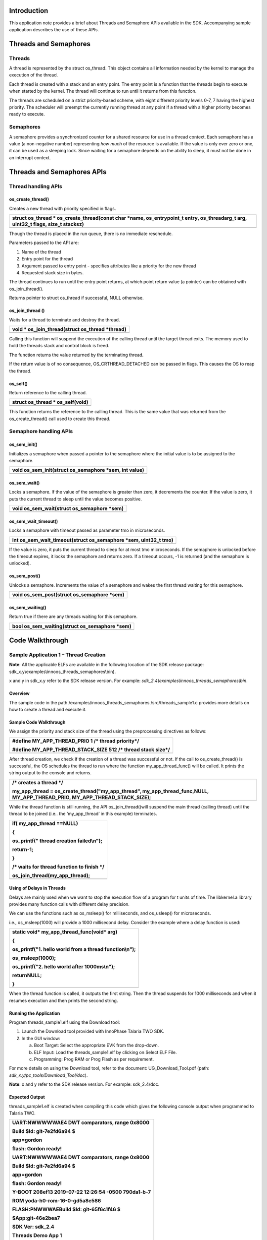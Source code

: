 Introduction
============

This application note provides a brief about Threads and Semaphore APIs
available in the SDK. Accompanying sample application describes the use
of these APIs.

Threads and Semaphores
======================

Threads
-------

A thread is represented by the struct os_thread. This object contains
all information needed by the kernel to manage the execution of the
thread.

Each thread is created with a stack and an entry point. The entry point
is a function that the threads begin to execute when started by the
kernel. The thread will continue to run until it returns from this
function.

The threads are scheduled on a strict priority-based scheme, with eight
different priority levels 0-7, 7 having the highest priority. The
scheduler will preempt the currently running thread at any point if a
thread with a higher priority becomes ready to execute.

Semaphores
----------

A semaphore provides a synchronized counter for a shared resource for
use in a thread context. Each semaphore has a value (a non-negative
number) representing *how much* of the resource is available. If the
value is only ever zero or one, it can be used as a sleeping lock. Since
waiting for a semaphore depends on the ability to sleep, it must not be
done in an interrupt context.

Threads and Semaphores APIs
===========================

Thread handling APIs
--------------------

os_create_thread()
~~~~~~~~~~~~~~~~~~

Creates a new thread with priority specified in flags.

+-----------------------------------------------------------------------+
| struct os_thread \* os_create_thread(const char \*name,               |
| os_entrypoint_t entry, os_threadarg_t arg, uint32_t flags, size_t     |
| stacksz)                                                              |
+=======================================================================+
+-----------------------------------------------------------------------+

Though the thread is placed in the run queue, there is no immediate
reschedule.

Parameters passed to the API are:

1. Name of the thread

2. Entry point for the thread

3. Argument passed to entry point - specifies attributes like a priority
   for the new thread

4. Requested stack size in bytes.

The thread continues to run until the entry point returns, at which
point return value (a pointer) can be obtained with os_join_thread().

Returns pointer to struct os_thread if successful, NULL otherwise.

os_join_thread ()
~~~~~~~~~~~~~~~~~

Waits for a thread to terminate and destroy the thread.

+-----------------------------------------------------------------------+
| void \* os_join_thread(struct os_thread \*thread)                     |
+=======================================================================+
+-----------------------------------------------------------------------+

Calling this function will suspend the execution of the calling thread
until the target thread exits. The memory used to hold the threads stack
and control block is freed.

The function returns the value returned by the terminating thread.

If the return value is of no consequence, OS_CRTHREAD_DETACHED can be
passed in flags. This causes the OS to reap the thread.

os_self()
~~~~~~~~~

Return reference to the calling thread.

+-----------------------------------------------------------------------+
| struct os_thread \* os_self(void)                                     |
+=======================================================================+
+-----------------------------------------------------------------------+

This function returns the reference to the calling thread. This is the
same value that was returned from the os_create_thread() call used to
create this thread.

Semaphore handling APIs
-----------------------

os_sem_init()
~~~~~~~~~~~~~

Initializes a semaphore when passed a pointer to the semaphore where the
initial value is to be assigned to the semaphore.

+-----------------------------------------------------------------------+
| void os_sem_init(struct os_semaphore \*sem, int value)                |
+=======================================================================+
+-----------------------------------------------------------------------+

os_sem_wait()
~~~~~~~~~~~~~

Locks a semaphore. If the value of the semaphore is greater than zero,
it decrements the counter. If the value is zero, it puts the current
thread to sleep until the value becomes positive.

+-----------------------------------------------------------------------+
| void os_sem_wait(struct os_semaphore \*sem)                           |
+=======================================================================+
+-----------------------------------------------------------------------+

os_sem_wait_timeout()
~~~~~~~~~~~~~~~~~~~~~

Locks a semaphore with timeout passed as parameter tmo in microseconds.

+-----------------------------------------------------------------------+
| int os_sem_wait_timeout(struct os_semaphore \*sem, uint32_t tmo)      |
+=======================================================================+
+-----------------------------------------------------------------------+

If the value is zero, it puts the current thread to sleep for at most
tmo microseconds. If the semaphore is unlocked before the timeout
expires, it locks the semaphore and returns zero. If a timeout occurs,
-1 is returned (and the semaphore is unlocked).

os_sem_post()
~~~~~~~~~~~~~

Unlocks a semaphore. Increments the value of a semaphore and wakes the
first thread waiting for this semaphore.

+-----------------------------------------------------------------------+
| void os_sem_post(struct os_semaphore \*sem)                           |
+=======================================================================+
+-----------------------------------------------------------------------+

os_sem_waiting()
~~~~~~~~~~~~~~~~

Return true if there are any threads waiting for this semaphore.

+-----------------------------------------------------------------------+
| bool os_sem_waiting(struct os_semaphore \*sem)                        |
+=======================================================================+
+-----------------------------------------------------------------------+

Code Walkthrough
================

Sample Application 1 – Thread Creation
--------------------------------------

**Note**: All the applicable ELFs are available in the following
location of the SDK release package:
sdk_x.y\\examples\\innoos_threads_semaphores\\bin).

x and y in sdk_x.y refer to the SDK release version. For example:
*sdk_2.4\\examples\\innoos_threads_semaphores\\bin*.

Overview
~~~~~~~~

The sample code in the path /examples/innoos_threads_semaphores
/src/threads_sample1.c provides more details on how to create a thread
and execute it.

Sample Code Walkthrough
~~~~~~~~~~~~~~~~~~~~~~~

We assign the priority and stack size of the thread using the
preprocessing directives as follows:

+-----------------------------------------------------------------------+
| #define MY_APP_THREAD_PRIO 1 /\* thread priority*/                    |
|                                                                       |
| #define MY_APP_THREAD_STACK_SIZE 512 /\* thread stack size*/          |
+=======================================================================+
+-----------------------------------------------------------------------+

After thread creation, we check if the creation of a thread was
successful or not. If the call to os_create_thread() is successful, the
OS schedules the thread to run where the function my_app_thread_func()
will be called. It prints the string output to the console and returns.

+-----------------------------------------------------------------------+
| /\* creates a thread \*/                                              |
|                                                                       |
| my_app_thread = os_create_thread("my_app_thread",                     |
| my_app_thread_func,NULL, MY_APP_THREAD_PRIO,                          |
| MY_APP_THREAD_STACK_SIZE);                                            |
+=======================================================================+
+-----------------------------------------------------------------------+

While the thread function is still running, the API os_join_thread()will
suspend the main thread (calling thread) until the thread to be joined
(i.e.. the ‘my_app_thread’ in this example) terminates.

+-----------------------------------------------------------------------+
| if( my_app_thread ==NULL)                                             |
|                                                                       |
| {                                                                     |
|                                                                       |
| os_printf(" thread creation failed\\n");                              |
|                                                                       |
| return-1;                                                             |
|                                                                       |
| }                                                                     |
|                                                                       |
| /\* waits for thread function to finish \*/                           |
|                                                                       |
| os_join_thread(my_app_thread);                                        |
+=======================================================================+
+-----------------------------------------------------------------------+

Using of Delays in Threads
~~~~~~~~~~~~~~~~~~~~~~~~~~

Delays are mainly used when we want to stop the execution flow of a
program for t units of time. The libkernel.a library provides many
function calls with different delay precision.

We can use the functions such as os_msleep() for milliseconds, and
os_usleep() for microseconds.

i.e., os_msleep(1000) will provide a 1000 millisecond delay. Consider
the example where a delay function is used:

+-----------------------------------------------------------------------+
| static void\* my_app_thread_func(void\* arg)                          |
|                                                                       |
| {                                                                     |
|                                                                       |
| os_printf("1. hello world from a thread function\\n");                |
|                                                                       |
| os_msleep(1000);                                                      |
|                                                                       |
| os_printf("2. hello world after 1000ms\\n");                          |
|                                                                       |
| returnNULL;                                                           |
|                                                                       |
| }                                                                     |
+=======================================================================+
+-----------------------------------------------------------------------+

When the thread function is called, it outputs the first string. Then
the thread suspends for 1000 milliseconds and when it resumes execution
and then prints the second string.

Running the Application 
~~~~~~~~~~~~~~~~~~~~~~~~

Program threads_sample1.elf using the Download tool:

1. Launch the Download tool provided with InnoPhase Talaria TWO SDK.

2. In the GUI window:

   a. Boot Target: Select the appropriate EVK from the drop-down.

   b. ELF Input: Load the threads_sample1.elf by clicking on Select ELF
      File.

   c. Programming: Prog RAM or Prog Flash as per requirement.

For more details on using the Download tool, refer to the document:
UG_Download_Tool.pdf (path: *sdk_x.y/pc_tools/Download_Tool/doc*).

**Note**: x and y refer to the SDK release version. For example:
sdk_2.4/doc.

Expected Output
~~~~~~~~~~~~~~~

threads_sample1.elf is created when compiling this code which gives the
following console output when programmed to Talaria TWO.

+-----------------------------------------------------------------------+
| UART:NWWWWWAE4 DWT comparators, range 0x8000                          |
|                                                                       |
| Build $Id: git-7e2fd6a94 $                                            |
|                                                                       |
| app=gordon                                                            |
|                                                                       |
| flash: Gordon ready!                                                  |
|                                                                       |
| UART:NWWWWWAE4 DWT comparators, range 0x8000                          |
|                                                                       |
| Build $Id: git-7e2fd6a94 $                                            |
|                                                                       |
| app=gordon                                                            |
|                                                                       |
| flash: Gordon ready!                                                  |
|                                                                       |
| Y-BOOT 208ef13 2019-07-22 12:26:54 -0500 790da1-b-7                   |
|                                                                       |
| ROM yoda-h0-rom-16-0-gd5a8e586                                        |
|                                                                       |
| FLASH:PNWWWAEBuild $Id: git-65f6c1f46 $                               |
|                                                                       |
| $App:git-46e2bea7                                                     |
|                                                                       |
| SDK Ver: sdk_2.4                                                      |
|                                                                       |
| Threads Demo App 1                                                    |
|                                                                       |
| 1. hello world from a thread function                                 |
|                                                                       |
| 2. hello world after 1000ms                                           |
+=======================================================================+
+-----------------------------------------------------------------------+

Sample Application 2 – Thread Priorities
----------------------------------------

.. _overview-1:

Overview
~~~~~~~~

The sample code in the path:
/examples/innoos_threads_semaphores/src/threads_sample2.c describes the
creation of two threads with different priority levels.

.. _sample-code-walkthrough-1:

Sample Code Walkthrough
~~~~~~~~~~~~~~~~~~~~~~~

Priorities are assigned for each thread as follows:

+-----------------------------------------------------------------------+
| #define MY_APP_THREAD_PRIO 2 /\* thread priority ie, the first        |
| executing thread*/                                                    |
|                                                                       |
| #define MY_APP_THREAD_STACK_SIZE 512 /\* thread stack size*/          |
|                                                                       |
| #define MY_APP_THREAD_2_PRIO 1 /\* thread priority ie, the second     |
| executing thread*/                                                    |
|                                                                       |
| #define MY_APP_THREAD_2_STACK_SIZE 512 /\* thread stack size*/        |
+=======================================================================+
+-----------------------------------------------------------------------+

Here, two thread variables are declared:

+-----------------------------------------------------------------------+
| /\* declare os_thread variables \*/                                   |
|                                                                       |
| static struct os_thread \*my_app_thread;                              |
|                                                                       |
| static struct os_thread \*my_app_thread_2;                            |
+=======================================================================+
+-----------------------------------------------------------------------+

Post which, os_create_thread() API is called with the following boot
arguments: name of the thread, entry point for the thread, argument for
the entry point, thread priority flag and the stack size in bytes.

+-----------------------------------------------------------------------+
| /\* create threads \*/                                                |
|                                                                       |
| my_app_thread =os_create_thread("my_app_thread",                      |
| my_app_thread_func,NULL, MY_APP_THREAD_PRIO,                          |
| MY_APP_THREAD_STACK_SIZE);                                            |
|                                                                       |
| if(NULL== my_app_thread)                                              |
|                                                                       |
| {                                                                     |
|                                                                       |
| os_printf(" thread creation failed\\n");                              |
|                                                                       |
| return-1;                                                             |
|                                                                       |
| }                                                                     |
|                                                                       |
| my_app_thread_2 =os_create_thread("my_app_thread_2",                  |
| my_app_thread_func_2,NULL, MY_APP_THREAD_2_PRIO,                      |
| MY_APP_THREAD_2_STACK_SIZE);                                          |
|                                                                       |
| if(NULL== my_app_thread_2 )                                           |
|                                                                       |
| {                                                                     |
|                                                                       |
| os_printf(" thread creation failed\\n");                              |
|                                                                       |
| return-1;                                                             |
|                                                                       |
| }                                                                     |
+=======================================================================+
+-----------------------------------------------------------------------+

Any type of variable can be passed as an argument to the threads. Here,
the thread takes a string argument which is received as an output inside
the thread function itself.

+-----------------------------------------------------------------------+
| static void\* my_app_thread_func_2(void\* arg)                        |
|                                                                       |
| {                                                                     |
|                                                                       |
| do                                                                    |
|                                                                       |
| {                                                                     |
|                                                                       |
| flag++;                                                               |
|                                                                       |
| os_printf("Message from Second Thread. Thread                         |
| id[%x]\\n",(unsignedint)os_self());                                   |
|                                                                       |
| }while(flag<3);                                                       |
|                                                                       |
| returnNULL;                                                           |
|                                                                       |
| }                                                                     |
+=======================================================================+
+-----------------------------------------------------------------------+

To join threads, os_join_thread()API is used as shown in the following
code block:

+-----------------------------------------------------------------------+
| /\* waits for thread function to finish \*/                           |
|                                                                       |
| os_join_thread(my_app_thread);                                        |
|                                                                       |
| os_join_thread(my_app_thread_2);                                      |
+=======================================================================+
+-----------------------------------------------------------------------+

.. _running-the-application-1:

Running the Application 
~~~~~~~~~~~~~~~~~~~~~~~~

Program threads_sample2.elf using the Download tool:

1. Launch the Download tool provided with InnoPhase Talaria TWO SDK.

2. In the GUI window:

   a. Boot Target: Select the appropriate EVK from the drop-down.

   b. ELF Input: Load the threads_sample2.elf by clicking on Select ELF
      File.

   c. Programming: Prog RAM or Prog Flash as per requirement.

For more details on using the Download tool, refer to the document:
UG_Download_Tool.pdf (path: *sdk_x.y/pc_tools/Download_Tool/doc*).

**Note**: x and y refer to the SDK release version. For example:
sdk_2.4/doc.

.. _expected-output-1:

Expected Output
~~~~~~~~~~~~~~~

threads_sample2.elf is created when compiling this code which gives the
following console output when programmed to Talaria TWO.

+-----------------------------------------------------------------------+
| UART:NWWWWWAE4 DWT comparators, range 0x8000                          |
|                                                                       |
| Build $Id: git-7e2fd6a94 $                                            |
|                                                                       |
| app=gordon                                                            |
|                                                                       |
| flash: Gordon ready!                                                  |
|                                                                       |
| Y-BOOT 208ef13 2019-07-22 12:26:54 -0500 790da1-b-7                   |
|                                                                       |
| ROM yoda-h0-rom-16-0-gd5a8e586                                        |
|                                                                       |
| FLASH:PNWWWAEBuild $Id: git-65f6c1f46 $                               |
|                                                                       |
| $App:git-46e2bea7                                                     |
|                                                                       |
| SDK Ver: sdk_2.4                                                      |
|                                                                       |
| Threads Demo App 2                                                    |
|                                                                       |
| Message from First Thread. Thread id[bf780]                           |
|                                                                       |
| Message from First Thread. Thread id[bf780]                           |
|                                                                       |
| Message from First Thread. Thread id[bf780]                           |
|                                                                       |
| Message from Second Thread. Thread id[bfa00]                          |
|                                                                       |
| Message from Second Thread. Thread id[bfa00]                          |
|                                                                       |
| Message from Second Thread. Thread id[bfa00]                          |
+=======================================================================+
+-----------------------------------------------------------------------+

Sample Application 3 – Thread & Stack Size
------------------------------------------

.. _overview-2:

Overview
~~~~~~~~

In the sample code in the path:
/examples/innoos_threads_semaphores/src/threads_sample3.c, threads are
created with a given stack size in a loop. After creating a few threads,
further thread creation fails due to the stack size. If the stack size
for each thread is lowered, then multiple threads can co-exist.

.. _sample-code-walkthrough-2:

Sample Code Walkthrough
~~~~~~~~~~~~~~~~~~~~~~~

Thread stack sized defined as a macro:

+-----------------------------------------------------------------------+
| #define THREAD_BASICS_STACK_SIZE 1024 /\* thread stack size*/         |
+=======================================================================+
+-----------------------------------------------------------------------+

Here, threads are created in a loop until failure occurs. If thread
creation fails, os_create_thread() returns a NULL pointer:

+-----------------------------------------------------------------------+
| /\* creates a threads, until creation of thread fails \*/             |
|                                                                       |
| while(1)                                                              |
|                                                                       |
| { thread_id =                                                         |
| os_create_thread("THREAD_BASICS",thread_sample_thread_func,           |
|                                                                       |
| NULL, OS_CRTHREAD_DETACHED|THREAD_BASICS_PRIO,                        |
| THREAD_BASICS_STACK_SIZE);                                            |
|                                                                       |
| if(NULL== thread_id)                                                  |
|                                                                       |
| {                                                                     |
|                                                                       |
| os_printf("resource not available. thread creation failed.\\n");      |
|                                                                       |
| os_error(OS_ERR_INTERNAL_ERROR);                                      |
|                                                                       |
| }                                                                     |
|                                                                       |
| os_sleep_us(10*1000, OS_TIMEOUT_NO_WAKEUP);                           |
|                                                                       |
| }                                                                     |
+=======================================================================+
+-----------------------------------------------------------------------+

Each thread prints a text, and sleeps inside a while loop. If the thread
is not sleeping, then thread creation might not fail. This is because,
resources allocated for the earlier threads were on exit and are
available for new threads.

+-----------------------------------------------------------------------+
| /\* the thread function \*/                                           |
|                                                                       |
| static void\* thread_sample_thread_func(void\* arg)                   |
|                                                                       |
| {                                                                     |
|                                                                       |
| os_printf("%03d:thread created\\n",++thread_count);                   |
|                                                                       |
| while(1)                                                              |
|                                                                       |
| {                                                                     |
|                                                                       |
| os_sleep_us(1000*1000, OS_TIMEOUT_NO_WAKEUP);                         |
|                                                                       |
| }                                                                     |
|                                                                       |
| return NULL;                                                          |
|                                                                       |
| }                                                                     |
+=======================================================================+
+-----------------------------------------------------------------------+

Changing the stack size and the number of threads created before failure
increases is as defined in the following code:

+-----------------------------------------------------------------------+
| #define THREAD_BASICS_STACK_SIZE 512 /\* thread stack size*/          |
+=======================================================================+
+-----------------------------------------------------------------------+

.. _running-the-application-2:

Running the Application 
~~~~~~~~~~~~~~~~~~~~~~~~

Program threads_sample3.elf using the Download tool:

1. Launch the Download tool provided with InnoPhase Talaria TWO SDK.

2. In the GUI window:

   a. Boot Target: Select the appropriate EVK from the drop-down.

   b. ELF Input: Load the threads_sample3.elf by clicking on Select ELF
      File.

   c. Programming: Prog RAM or Prog Flash as per requirement.

For more details on using the Download tool, refer to the document:
UG_Download_Tool.pdf (path: *sdk_x.y/pc_tools/Download_Tool/doc*).

**Note**: x and y refer to the SDK release version. For example:
sdk_2.4/doc.

.. _expected-output-2:

Expected Output
~~~~~~~~~~~~~~~

threads_sample3.elf is created when compiling this code which gives the
following console output when programmed to Talaria TWO.

+-----------------------------------------------------------------------+
| UART:NWWWWWAE4 DWT comparators, range 0x8000                          |
|                                                                       |
| Build $Id: git-7e2fd6a94 $                                            |
|                                                                       |
| app=gordon                                                            |
|                                                                       |
| flash: Gordon ready!                                                  |
|                                                                       |
| Y-BOOT 208ef13 2019-07-22 12:26:54 -0500 790da1-b-7                   |
|                                                                       |
| ROM yoda-h0-rom-16-0-gd5a8e586                                        |
|                                                                       |
| FLASH:PNWWWAEBuild $Id: git-65f6c1f46 $                               |
|                                                                       |
| $App:git-46e2bea7                                                     |
|                                                                       |
| SDK Ver: sdk_2.4                                                      |
|                                                                       |
| Threads Demo App 3                                                    |
|                                                                       |
| 001:thread created                                                    |
|                                                                       |
| 002:thread created                                                    |
|                                                                       |
| 003:thread created                                                    |
|                                                                       |
| 004:thread created                                                    |
|                                                                       |
| 005:thread created                                                    |
|                                                                       |
| 006:thread created                                                    |
|                                                                       |
| 007:thread created                                                    |
|                                                                       |
| 008:thread created                                                    |
|                                                                       |
| 009:thread created                                                    |
|                                                                       |
| 010:thread created                                                    |
|                                                                       |
| 011:thread created                                                    |
|                                                                       |
| 012:thread created                                                    |
|                                                                       |
| 013:thread created                                                    |
|                                                                       |
| 014:thread created                                                    |
|                                                                       |
| 015:thread created                                                    |
|                                                                       |
| 016:thread created                                                    |
|                                                                       |
| 017:thread created                                                    |
|                                                                       |
| 018:thread created                                                    |
|                                                                       |
| 019:thread created                                                    |
|                                                                       |
| 020:thread created                                                    |
|                                                                       |
| 021:thread created                                                    |
|                                                                       |
| 022:thread created                                                    |
|                                                                       |
| 023:thread created                                                    |
|                                                                       |
| 024:thread created                                                    |
|                                                                       |
| 025:thread created                                                    |
|                                                                       |
| 026:thread created                                                    |
|                                                                       |
| 027:thread created.                                                   |
|                                                                       |
| .                                                                     |
|                                                                       |
| .                                                                     |
|                                                                       |
| .                                                                     |
|                                                                       |
| .                                                                     |
|                                                                       |
| .                                                                     |
|                                                                       |
| .                                                                     |
|                                                                       |
| .                                                                     |
|                                                                       |
| 697:thread created                                                    |
|                                                                       |
| 698:thread created                                                    |
|                                                                       |
| resource not available. thread creation failed.                       |
|                                                                       |
| OS_ERROR 0xfc                                                         |
|                                                                       |
| OS_UNEXPECTED_EXCEPTION 0x6                                           |
|                                                                       |
| R0=00000030 R1=0004b6d4 R2=00fc0d00 R3=00000000                       |
|                                                                       |
| R4=00000200 R5=001049cd R6=00104a47 R7=07777777                       |
|                                                                       |
| R8=08888888 R9=09999999 R10=0aaaaaaa R11=0bbbbbbb                     |
|                                                                       |
| R12=000b2be3 SP=000b2c84 LR=00104a1b PC=00104a1a                      |
|                                                                       |
| xPSR=21000000 CONTROL=00000000 CFSR=00010000 BFAR=e000ed38            |
|                                                                       |
| STACK:                                                                |
|                                                                       |
| 0x000b2cc8: 00000200 01111111 04444444 05555555                       |
|                                                                       |
| 0x000b2cd8: 06666666 00044e81 6e69616d 2988fa00                       |
|                                                                       |
| 0x000b2ce8: 001049f1 07f83201 00000002 000b2c84                       |
|                                                                       |
| 0x000b2cf8: 000b24e8 a5631209 000b2d00 000b2d00                       |
|                                                                       |
| 0x000b2d08: 000b2d08 000b2d08 0004000c 0004000c                       |
|                                                                       |
| 0x000b2d18: 000bf5e0 000bed20 000b2d20 000b2d20                       |
|                                                                       |
| 0x000b2d28: 00000000 00000000 2df339e6 7349fc7f                       |
|                                                                       |
| 0x000b2d38: 9ae964cd 00b1164b 345d406c 39c04a4e                       |
|                                                                       |
| 0x000b2d48: ffc8daa2 abfbaff5 8fb90474 1b15e267                       |
|                                                                       |
| 0x000b2d58: 7e319424 5ba8eb37 77759125 fdb7ba53                       |
|                                                                       |
| 0x000b2d68: ebadcc99 201b8df4 0b444886 67873273                       |
|                                                                       |
| 0x000b2d78: 297324ac 11501758 e51c63cf 036a56b6                       |
|                                                                       |
| 0x000b2d88: 70db1ab6 040913ed aa791662 5dd9b7f3                       |
|                                                                       |
| 0x000b2d98: e309dfe6 83476ca2 cd864e0a 33f21c84                       |
|                                                                       |
| 0x000b2da8: 6c98c51e dcf15390 84ece867 1518ef2a                       |
|                                                                       |
| 0x000b2db8: e50d55a8 b8202166 b3b87b4e 9974b048                       |
+=======================================================================+
+-----------------------------------------------------------------------+

Sample Application 4 – Thread & Semaphores
------------------------------------------

.. _overview-3:

Overview
~~~~~~~~

In the sample code in the path:
/examples/innoos_threads_semaphores/src/threads_semaphores.c, three
threads are created, each with separate thread functions. By using a
semaphore, the threads will execute according to the value used for the
initialization of the semaphore variable.

In this application, Thread1 initially takes the semaphore while Thread2
and Thread3 wait until Thread1 completes its task and releases the
semaphore. Thread2 and Thread3 are both waiting for the semaphore but in
two different ways.

.. _sample-code-walkthrough-3:

Sample Code Walkthrough
~~~~~~~~~~~~~~~~~~~~~~~

Here we are using three threads as shown below:

+-----------------------------------------------------------------------+
| my_app_thread_1 =os_create_thread("my_app_thread_1",                  |
| my_app_thread_func_1, NULL, SEMAPHORE_SAMPLE_THREAD_PRIORITY,         |
| SEMAPHORE_SAMPLE_THREAD_STACK_SIZE);                                  |
|                                                                       |
| /\* creating thread 1 \*/                                             |
|                                                                       |
| my_app_thread_2                                                       |
| =os_create_thread("my_app_thread_2",my_app_thread_func_2, NULL,       |
| SEMAPHORE_SAMPLE_THREAD_PRIORITY,                                     |
| SEMAPHORE_SAMPLE_THREAD_STACK_SIZE);                                  |
|                                                                       |
| /\* creating thread 2 \*/                                             |
|                                                                       |
| my_app_thread_3 =os_create_thread("my_app_thread_3",                  |
| my_app_thread_func_3,NULL, SEMAPHORE_SAMPLE_THREAD_PRIORITY,          |
| SEMAPHORE_SAMPLE_THREAD_STACK_SIZE);                                  |
|                                                                       |
| /\* creating thread 2 \*/                                             |
+=======================================================================+
+-----------------------------------------------------------------------+

Before thread creation, there is a need to declare and initialize the
semaphore variable by using the following statements:

+-----------------------------------------------------------------------+
| static struct os_semaphore my_sem;                                    |
|                                                                       |
| …                                                                     |
|                                                                       |
| …                                                                     |
|                                                                       |
| …                                                                     |
|                                                                       |
| /\* initializes a semaphore. this has to be called before using       |
| my_sem.                                                               |
|                                                                       |
| init with 0                                                           |
|                                                                       |
| \*/                                                                   |
|                                                                       |
| os_sem_init(&my_sem,0);                                               |
+=======================================================================+
+-----------------------------------------------------------------------+

It is required to initialize the semaphore variable using
os_sem_init()before using the semaphore variable. In the code, the
semaphore is initialized to 0.

Consider the thread functions defined for our created threads:

my_app_thread_func_1() for Thread1:

+-----------------------------------------------------------------------+
| static void\* my_app_thread_func_1(void\* arg)                        |
|                                                                       |
| {                                                                     |
|                                                                       |
| os_printf("\\n%x:%u:from thread 1. doing initial tasks",              |
|                                                                       |
| SEMAPHORE_SAMPLE_CURRENT_THREAD_ID,os_systime());                     |
|                                                                       |
| /\*sleeping for some time, still other threads waiting*/              |
|                                                                       |
| os_msleep(1000);                                                      |
|                                                                       |
| /\*checking is there any one waiting on the thread*/                  |
|                                                                       |
| os_printf("\\n%x:%u:from thread 1. Is any one waiting for sem:%s",    |
|                                                                       |
| SEMAPHORE_SAMPLE_CURRENT_THREAD_ID,os_systime(),                      |
|                                                                       |
| os_sem_waiting(&my_sem)==1?"Yes":"No");                               |
|                                                                       |
| os_printf("\\n%x:%u:from thread 1. initial jobs done. now thread 2/3  |
| can start."                                                           |
|                                                                       |
| " going to release the semaphore",                                    |
|                                                                       |
| SEMAPHORE_SAMPLE_CURRENT_THREAD_ID,os_systime());                     |
|                                                                       |
| /\*releasing the semaphore*/                                          |
|                                                                       |
| os_sem_post(&my_sem );                                                |
|                                                                       |
| /\*checking is there any one waiting on the thread*/                  |
|                                                                       |
| return NULL;                                                          |
|                                                                       |
| }                                                                     |
+=======================================================================+
+-----------------------------------------------------------------------+

my_app_thread_func_2() for Thread2.

Thread 2 is waiting to acquire the semaphore. Once it does, it waits for
3000 milliseconds post which it releases the semaphore.

+-----------------------------------------------------------------------+
| static void\* my_app_thread_func_2(void\* arg)                        |
|                                                                       |
| {                                                                     |
|                                                                       |
| os_printf("\\n%x:%u:from thread 2. waiting for semaphore",            |
|                                                                       |
| SEMAPHORE_SAMPLE_CURRENT_THREAD_ID,os_systime());                     |
|                                                                       |
| /\*waiting on the semaphore*/                                         |
|                                                                       |
| os_sem_wait(&my_sem );                                                |
|                                                                       |
| os_printf("\\n%x:%u:from thread 2. got semaphore",                    |
|                                                                       |
| SEMAPHORE_SAMPLE_CURRENT_THREAD_ID,os_systime());                     |
|                                                                       |
| /\*thread 2 business logic here*/                                     |
|                                                                       |
| os_printf("\\n%x:%u:from thread 2. releasing semaphore\\n",           |
|                                                                       |
| SEMAPHORE_SAMPLE_CURRENT_THREAD_ID,os_systime());                     |
|                                                                       |
| /\*releasing the semaphore*/                                          |
|                                                                       |
| os_sem_post(&my_sem );                                                |
|                                                                       |
| return NULL;                                                          |
|                                                                       |
| }                                                                     |
+=======================================================================+
+-----------------------------------------------------------------------+

my_app_thread_func_3() for Thread3.

Thread 3 is waiting to acquire the semaphore until it times out. If it
times out, it will loop back and once again try to acquire the
semaphore.

Once it does, it will complete its task and releases the semaphore:

+-----------------------------------------------------------------------+
| static void\* my_app_thread_func_3(void\* arg)                        |
|                                                                       |
| {                                                                     |
|                                                                       |
| int ret;                                                              |
|                                                                       |
| os_printf("\\n%x:%u:from thread 3. waiting for semaphore",            |
|                                                                       |
| SEMAPHORE_SAMPLE_CURRENT_THREAD_ID,os_systime());                     |
|                                                                       |
| while(1)                                                              |
|                                                                       |
| {                                                                     |
|                                                                       |
| /\*If the value of the semaphore is greater than zero,                |
|                                                                       |
| decrement the counter and return zero; here the value of the          |
| semaphore is 1*/                                                      |
|                                                                       |
| ret = os_sem_wait_timeout(&my_sem,1000000);                           |
|                                                                       |
| if(ret)                                                               |
|                                                                       |
| {                                                                     |
|                                                                       |
| os_printf("\\n%x:%u:from thread 3. timedout. still waiting for        |
| semaphore. ret:%d",                                                   |
|                                                                       |
| SEMAPHORE_SAMPLE_CURRENT_THREAD_ID,os_systime(), ret);                |
|                                                                       |
| /\*based on the application requirement, application can decide       |
|                                                                       |
| whether to wait more or continue with 'could not lock' logic*/        |
|                                                                       |
| }                                                                     |
|                                                                       |
| else                                                                  |
|                                                                       |
| {                                                                     |
|                                                                       |
| os_printf("\\n%x:%u:from thread 3. got semaphore. ret:%d",            |
|                                                                       |
| SEMAPHORE_SAMPLE_CURRENT_THREAD_ID,os_systime(), ret);                |
|                                                                       |
| break;                                                                |
|                                                                       |
| }                                                                     |
|                                                                       |
| }                                                                     |
|                                                                       |
| os_printf("\\n%x:%u:from thread 3. releasing semaphore\\n",           |
|                                                                       |
| SEMAPHORE_SAMPLE_CURRENT_THREAD_ID,os_systime());                     |
|                                                                       |
| /\*releasing the semaphore*/                                          |
|                                                                       |
| os_sem_post(&my_sem );                                                |
|                                                                       |
| returnNULL; }                                                         |
+=======================================================================+
+-----------------------------------------------------------------------+

.. _running-the-application-3:

Running the Application 
~~~~~~~~~~~~~~~~~~~~~~~~

Program threads_semaphores.elf using the Download tool:

1. Launch the Download tool provided with InnoPhase Talaria TWO SDK.

2. In the GUI window:

   a. Boot Target: Select the appropriate EVK from the drop-down.

   b. ELF Input: Load the threads_semaphores.elf by clicking on Select
      ELF File.

   c. Programming: Prog RAM or Prog Flash as per requirement.

For more details on using the Download tool, refer to the document:
UG_Download_Tool.pdf (path: *sdk_x.y/pc_tools/Download_Tool/doc*).

**Note**: x and y refer to the SDK release version. For example:
sdk_2.4/doc.

.. _expected-output-3:

Expected Output
~~~~~~~~~~~~~~~

threads_semaphores.elf is created when compiling this code which gives
the following console output when programmed to Talaria TWO.

+-----------------------------------------------------------------------+
| UART:NWWWWWAE4 DWT comparators, range 0x8000                          |
|                                                                       |
| Build $Id: git-7e2fd6a94 $                                            |
|                                                                       |
| app=gordon                                                            |
|                                                                       |
| flash: Gordon ready!                                                  |
|                                                                       |
| Y-BOOT 208ef13 2019-07-22 12:26:54 -0500 790da1-b-7                   |
|                                                                       |
| ROM yoda-h0-rom-16-0-gd5a8e586                                        |
|                                                                       |
| FLASH:PNWWWAEBuild $Id: git-65f6c1f46 $                               |
|                                                                       |
| $App:git-46e2bea7                                                     |
|                                                                       |
| SDK Ver: sdk_2.4                                                      |
|                                                                       |
| Threads Semaphores Demo App                                           |
|                                                                       |
| bfb80:95336:from thread 1. doing initial tasks                        |
|                                                                       |
| b35e8:95382:from thread 2. waiting for semaphore                      |
|                                                                       |
| b3868:95543:from thread 3. waiting for semaphore                      |
|                                                                       |
| bfb80:1095384:from thread 1. Is any one waiting for sem:Yes           |
|                                                                       |
| bfb80:1095434:from thread 1. initial jobs done. now thread 2/3 can    |
| start. going to release the semaphore                                 |
|                                                                       |
| b35e8:1095504:from thread 2. got semaphore                            |
|                                                                       |
| b3868:1095593:from thread 3. timedout. still waiting for semaphore.   |
| ret:-1                                                                |
|                                                                       |
| b3868:2095658:from thread 3. timedout. still waiting for semaphore.   |
| ret:-1                                                                |
|                                                                       |
| b3868:3095723:from thread 3. timedout. still waiting for semaphore.   |
| ret:-1                                                                |
|                                                                       |
| b35e8:4095550:from thread 2. releasing semaphore                      |
|                                                                       |
| b3868:4095601:from thread 3. got semaphore. ret:0                     |
|                                                                       |
| b3868:4095647:from thread 3. releasing semaphore                      |
+=======================================================================+
+-----------------------------------------------------------------------+
